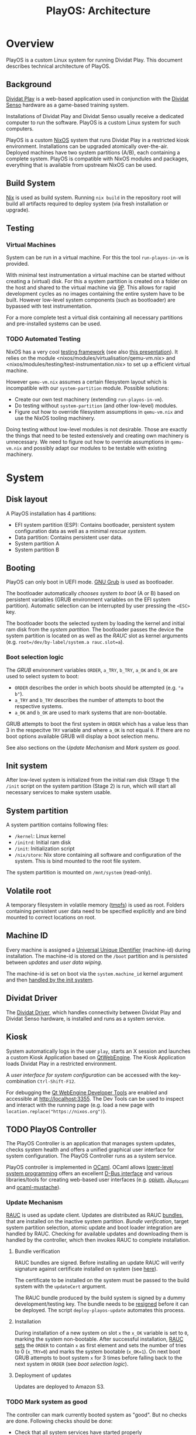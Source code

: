 #+TITLE: PlayOS: Architecture

* Overview
  
PlayOS is a custom Linux system for running Dividat Play. This document describes technical architecture of PlayOS.

** Background

[[https://dividat.com/en/products/dividat][Dividat Play]] is a web-based application used in conjunction with the [[https://dividat.com/en/products/dividat][Dividat Senso]] hardware as a game-based training system.

Installations of Dividat Play and Dividat Senso usually receive a dedicated computer to run the software. PlayOS is a custom Linux system for such computers.

PlayOS is a custom [[https://nixos.org/][NixOS]] system that runs Dividat Play in a restricted kiosk environment. Installations can be upgraded atomically over-the-air. Deployed machines have two system partitions (A/B), each containing a complete system. PlayOS is compatible with NixOS modules and packages, everything that is available from upstream NixOS can be used.
  
** Build System

[[https://nixos.org/nix/][Nix]] is used as build system. Running ~nix build~ in the repository root will build all artifacts required to deploy system (via fresh installation or upgrade).

** Testing

*** Virtual Machines

System can be run in a virtual machine. For this the tool ~run-playos-in-vm~ is provided.

With minimal test instrumentation a virtual machine can be started without creating a (virtual) disk. For this a system partition is created on a folder on the host and shared to the virtual machine via [[https://wiki.qemu.org/Documentation/9psetup][9P]]. This allows for rapid development cycles as no images containing the entire system have to be built. However low-level system components (such as bootloader) are bypassed with test instrumentation.

For a more complete test a virtual disk containing all necessary partitions and pre-installed systems can be used.

*** TODO Automated Testing

NixOS has a very cool [[https://nixos.org/nixos/manual/index.html#sec-obtaining][testing framework]] (see also [[https://nixos.org/~eelco/talks/issre-nov-2010.pdf][this presentation]]). It relies on the module <nixos/modules/virtualisation/qemu-vm.nix> and <nixos/modules/testing/test-instrumentation.nix> to set up a efficient virtual machine. 

However ~qemu-vm.nix~ assumes a certain filesystem layout which is incompatible with our ~system-partition~ module. Possible solutions:

- Create our own test machinery (extending ~run-playos-in-vm~).
- Do testing without ~system-partition~ (and other low-level) modules.
- Figure out how to override filesystem assumptions in ~qemu-vm.nix~ and use the NixOS tooling machinery.

Doing testing without low-level modules is not desirable. Those are exactly the things that need to be tested extensively and creating own machinery is unnecessary. We need to figure out how to override assumptions in ~qemu-vm.nix~ and possibly adapt our modules to be testable with existing machinery.

* System
** Disk layout

A PlayOS installation has 4 partitions:

- EFI system partition (ESP): Contains bootloader, persistent system configuration data as well as a minimal [[*Rescue system][rescue system]].
- Data partition: Contains persistent user data.
- System partition A
- System partition B

** Booting
   
PlayOS can only boot in UEFI mode. [[https://www.gnu.org/software/grub/][GNU Grub]] is used as bootloader.

The bootloader automatically [[*Boot selection logic][chooses system to boot]] (A or B) based on persistent variables (GRUB environment variables on the EFI system partition). Automatic selection can be interrupted by user pressing the ~<ESC>~ key.

The bootloader boots the selected system by loading the kernel and initial ram disk from the [[*System partition][system partition]]. The bootloader passes the device the system partition is located on as well as the [[*Update Mechanism][RAUC]] slot as kernel arguments (e.g. ~root=/dev/by-label/system.a rauc.slot=a~).

*** Boot selection logic

The [[*Booting][GRUB]] environment variables ~ORDER~, ~a_TRY~, ~b_TRY~, ~a_OK~ and ~b_OK~ are used to select system to boot:

- ~ORDER~ describes the order in which boots should be attempted (e.g. ~"a b"~).
- ~a_TRY~ and ~b_TRY~ describes the number of attempts to boot the respective systems.
- ~a_OK~ and ~b_OK~ are used to mark systems that are non-bootable.

GRUB attempts to boot the first system in ~ORDER~ which has a value less than 3 in the respecitve ~TRY~ variable and where ~a_OK~ is not equal ~0~. If there are no boot options available GRUB will display a boot selection menu.

See also sections on the [[*Update Mechanism][Update Mechanism]] and [[*Mark system as good][Mark system as good]].

** Init system

After low-level system is initialized from the initial ram disk (Stage 1) the ~/init~ script on the system partition (Stage 2) is run, which will start all necessary services to make system usable.

** System partition

A system partition contains following files:

- ~/kernel~: Linux kernel
- ~/initrd~: Initial ram disk
- ~/init~: Initialization script
- ~/nix/store~: Nix store containing all software and configuration of the system. This is bind mounted to the root file system.

The system partition is mounted on ~/mnt/system~ (read-only).

** Volatile root

A temporary filesystem in volatile memory ([[https://www.kernel.org/doc/Documentation/filesystems/tmpfs.txt][tmpfs]]) is used as root. Folders containing persistent user data need to be specified explicitly and are bind mounted to correct locations on root.

** Machine ID
   
Every machine is assigned a [[https://tools.ietf.org/html/rfc4122][Universal Unique IDentifier]] (machine-id) during installation. The machine-id is stored on the ~/boot~ partition and is persisted between [[*Update Mechanism][updates]] and [[*Rescue system][user data wiping]].

The machine-id is set on boot via the ~system.machine_id~ kernel argument and then [[https://www.freedesktop.org/software/systemd/man/machine-id.html][handled by the init system]].

** Dividat Driver

The [[https://github.com/dividat/driver][Dividat Driver]], which handles connectivity between Dividat Play and Dividat Senso hardware, is installed and runs as a system service.

** Kiosk

System automatically logs in the user ~play~, starts an X session and launches a custom Kiosk Application based on [[http://doc.qt.io/qt-5/qtwebengine-index.htm][QtWebEngine]]. The Kiosk Application loads Dividat Play in a restricted environment.

A [[*User interface][user interface for system configuration]] can be accessed with the key-combination ~Ctrl-Shift-F12~.

For debugging the [[https://doc.qt.io/qt-5/qtwebengine-debugging.html][Qt WebEngine Developer Tools]] are enabled and accessible at http://localhost:3355. The Dev Tools can be used to inspect and interact with the running page (e.g. load a new page with ~location.replace("https://nixos.org")~).

** TODO PlayOS Controller

The PlayOS Controller is an application that manages system updates, checks system health and offers a unified graphical user interface for system configuration. The PlayOS Controller runs as a system service.

PlayOS controller is implemented in [[https://ocaml.org/][OCaml]]. OCaml allows [[https://ocaml.github.io/ocamlunix/ocamlunix.html][lower-level system programming]] offers an excellent [[https://github.com/diml/obus][D-Bus interface]] and various libraries/tools for creating web-based user interfaces (e.g. [[https://github.com/rgrinberg/opium][opium]], [[https://ocsigen.org/js_of_ocaml/3.1.0/manual/overview][Js_of_ocaml]] and [[https://github.com/rgrinberg/ocaml-mustache][ocaml-mustache]]).

*** Update Mechanism

[[https://www.rauc.io/][RAUC]] is used as update client. Updates are distributed as RAUC [[https://rauc.readthedocs.io/en/latest/basic.html#update-artifacts-bundles][bundles]], that are installed on the inactive system partition. [[*Bundle verification][Bundle verification]], target system partition selection, atomic update and boot loader integration are handled by RAUC. Checking for available updates and downloading them is handled by the controller, which then invokes RAUC to complete installation.

**** Bundle verification

RAUC bundles are signed. Before installing an update RAUC will verify signature against certificate installed on system (see [[https://rauc.readthedocs.io/en/latest/advanced.html#security][here]]).

The certificate to be installed on the system must be passed to the build system with the ~updateCert~ argument. 

The RAUC bundle produced by the build system is signed by a dummy development/testing key. The bundle needs to be [[https://rauc.readthedocs.io/en/latest/advanced.html#resigning-bundles][resigned]] before it can be deployed. The script ~deploy-playos-update~ automates this process.

**** Installation

During installation of a new system on slot ~x~ the ~x_OK~ variable is set to ~0~, marking the system non-bootable. After successful installation, [[https://rauc.readthedocs.io/en/latest/reference.html#grub][RAUC sets]] the ~ORDER~ to contain ~x~ as first element and sets the number of tries to 0 (~x_TRY=0~) and marks the system bootable (~x_OK=1~). On next boot GRUB attempts to boot system ~x~ for 3 times before falling back to the next system in ~ORDER~ (see [[*Boot selection logic][boot selection logic]]).

**** Deployment of updates

Updates are deployed to Amazon S3.

*** TODO Mark system as good

The controller can mark currently booted system as "good". But no checks are done. Following checks should be done:

- Check that all system services have started properly
- Check if driver is running

If system ~x~ is considered to be running satisfactory the system is marked good via RAUC, which resets the number of boot attempts (~x_TRY=0~) and marks the system bootable (~x_OK=1~) (see [[*Boot selection logic][boot selection logic]]).


*** TODO Logging Mechanism

Important system events should be logged to ~log.dividat.com~.


*** User interface

A web-based graphical user interface is provided for system configuration and obtaining system information.

**** System information

Basic information, such as version and id are displayed.

**** Network configuration

The controller periodically checks Internet connectivity (with a HTTP request to ~http://api.dividat.com~). If Internet is connected this is indicated with a check mark.

If Internet connectivity is not available a list of available wireless networks will be displayed. User can connect to the network and optionally provide a passphrase for WEP/WPA.

[[https://01.org/connman][ConnMan]] is used as network manager. The controller interfaces with ConnMan via its D-Bus API. ConnMan is used in favor of NetworkManager as it is more lightweight, has more predictable behavior when connecting with link-local networks (see [[https://mail.gnome.org/archives/networkmanager-list/2009-April/msg00102.html][here]]) and has a easy to use D-Bus API (see [[https://git.kernel.org/pub/scm/network/connman/connman.git/tree/doc][documentation in the project repository]]).

***** Limitations

- Manual configuration of Ethernet interfaces is currently not possible. Ethernet interfaces are configured to use DHCP and fall back to link-local address configuration. This allows plug-and-play connectivity to Dividat Senso (link-local) and networks using DHCP.
- Only WEP or WPA with passphrase is supported by the GUI. Further methods may be implemented by extending the ~Connman.Agent~ module and support in GUI. Manual configuration of ConnMan can be done via ~connmanctl~ (e.g. [[https://wiki.archlinux.org/index.php/ConnMan#Connecting_to_eduroam_(802.1X)][connecting to WPA Enterprise]]).

**** TODO Audio

 Audio is handled with [[https://www.freedesktop.org/wiki/Software/PulseAudio/][PulseAudio]] running as a [[https://www.freedesktop.org/wiki/Software/PulseAudio/Documentation/User/SystemWide/][system-wide]] daemon.

 Controller should set default audo output to HDMI and set volume to maximum. User configuration of volume should be done through the HDMI display device (e.g. the TV).

 https://github.com/savonet/ocaml-pulseaudio

***** TODO Bluetooth

 Functionality to connect to bluetooth audio devices (e.g. bluetooth headphone). This would require an additional D-Bus binding to [[http://www.bluez.org/][Bluez]] and an user interface for setting up device.


** Remote management

In order to allow manual remote management, the system is connected to a private [[http://zerotier.com/][ZeroTier]] network and allows root access via SSH to special keys held by technical support staff.

This feature is intended to weed out issues in early phases of deployment. Once system is considered stable this feature will be disabled.

** Rescue system

A minimal Linux rescue system is installed on the ESP partition. It's main purpose is to wipe any user data by reformatting the data partition.

The rescue system can be started by manually selecting the entry from the boot loader menu.

#+CAPTION: Rescue System
#+NAME:   fig:rescue-system
#+attr_html: :width 800px
[[../screenshots/rescue-system.png]]

After booting a menu is shown where user can choose to wipe user data (reformat data partition), reboot, access a Linux shell or play a game.

The rescue system consists of a Linux kernel and a initial ramdisk with an embedded squashfs containing the system software.

Use cases for rescue system beside wiping user data are not clear. In general reinstalling the system completely is a safer way of restoring system functionality. Nevertheless RAUC and Grub utilities are installed.

* TODO Installer
  
A bootable image is built that can be used to install systems. The installation is performed by a Python script (~install-playos.py~). It will automatically detect a suitable device to install the system to and ask for confirmation before partitioning, formatting and installing the system. Optionally the script can be used non-interactively.

Reasons for using Python include the [[https://github.com/dcantrell/pyparted][pyparted]] bindings to the [[https://www.gnu.org/software/parted/][GNU parted]] library for partitioning.

** TODO Use RAUC bundle during installation

Currently installation script copies the target system directly from the Nix store. This allows for more efficient creation of disk images for testing as the system to be installed only is copied to a disk or bundle once. The disadvantage is that initial installation is different than updating a system with RAUC.

One way in which this difference manifests itself is that RAUC writes certain meta-data to the ~/boot/status.ini~ file which is required by the [[*Update Mechanism][update mechanism implemented by the controller]]. On initial installation this meta-data is written by the installation script, impersonating RAUC.

Some work has been done towards using RAUC bundles during installation:

- [2018-12-07 Fri] Initial experimentation
  - Not compressing system tarball with xz increases size of rauc bundle from 180MB to 280MB (no X system).
  - Rauc has [[https://rauc.readthedocs.io/en/latest/examples.html#write-slots-without-update-mechanics][write-slot]] option that can write an image to a slot. This still requires rauc to be properly configured on installation system (it needs to know about slots).
  - Using Rauc nicely makes the installer script more complicated. Currently not worth the effort.
  - Another idea: use rauc bundle but bypass rauc (bundle is just a squashfs image). However crypthographic verification of bundle is also bypassed.
- [2019-01-18 Fri] More thoughts
  - Maybe using RAUC nicely is not such a bad idea, as then version information is correctly set. And having a working RAUC is very useful. Also from rescue system.
- [2019-01-21 Mon] Another try
  - RAUC bundle creation is more efficient now and installing with RAUC is fast (i.e. ~rauc install~).
  - Attempted to use ~rauc install~ with ~--conf~ option:
    #+BEGIN_SRC shell
    Error creating proxy: Could not connect: No such file or directory
    D-Bus error while installing `/nix/store/75zbfm75ymvxq9cn5bqvp4hfxiwrx9kc-bundle-2019.1.0-dev.raucb`
    Error creating proxy: Could not connect: No such file or directory
    D-Bus error while installing `/nix/store/75zbfm75ymvxq9cn5bqvp4hfxiwrx9kc-bundle-2019.1.0-dev.raucb`
    #+END_SRC
    Fails as RAUC needs to have D-Bus access which requires system configuration not present in the installer or the environment used to create the testing disk image.
  - Mounting the RAUC bundle and simply untaring also failed: ~mount: /mnt/rauc-bundle: mount failed: Operation not permitted.~. Me thinks the minimal Linux kernel used does not have squashfs suport.
  - Using the bundle for installation would be very nice as certain RAUC meta data is set properly (installed version, etc.) and also makes difference between fresh install and updated system smaller. Running RAUC (with proper D-Bus setup) on installer system is feasible. Currently the test disk image is created with the same installation script as is on the installer. If the installation script would require a fully running RAUC, then the disk creation would have to be adapted to either use a more complete Linux system (possibly the installer - making creation of the test disk very slow) or not use the installation script (not the idea of the testing disk). Further pondering required.

** TODO Check for latest version of bundle over network
